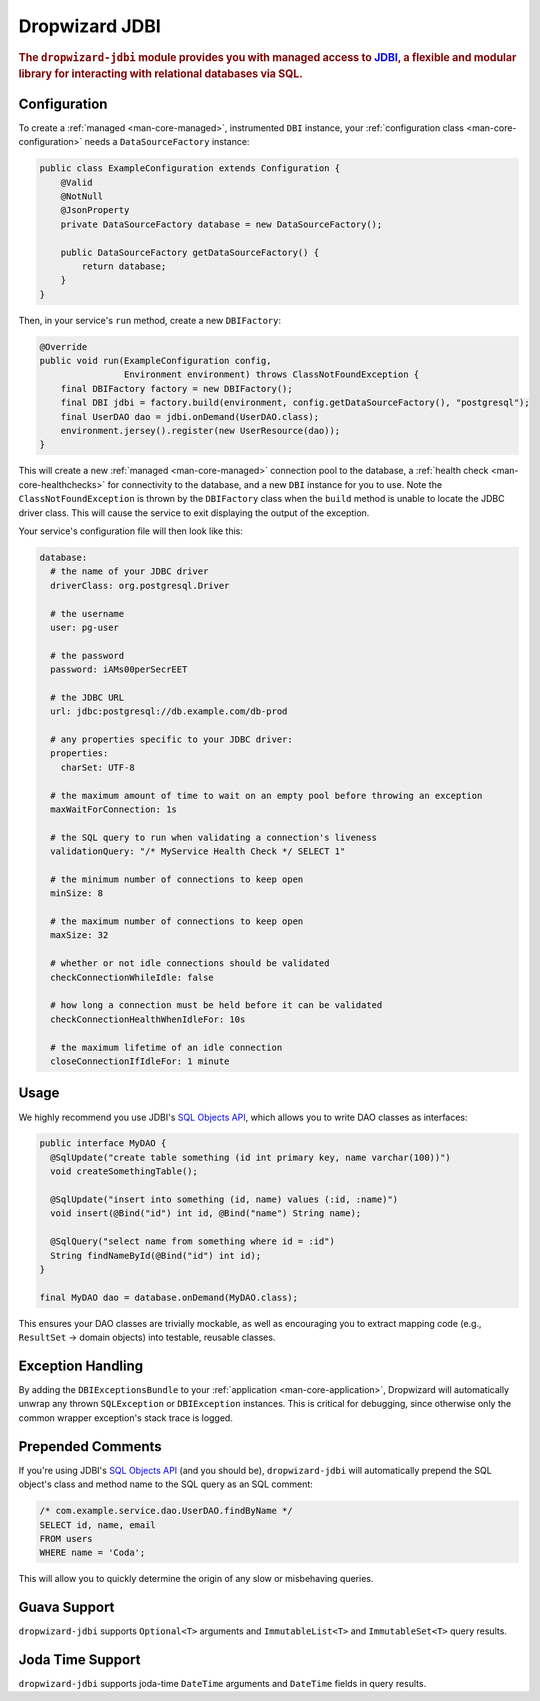.. _man-jdbi:

###############
Dropwizard JDBI
###############

.. highlight:: text

.. rubric:: The ``dropwizard-jdbi`` module provides you with managed access to JDBI_, a flexible and
            modular library for interacting with relational databases via SQL.

.. _JDBI: http://jdbi.org/

Configuration
=============

To create a :ref:`managed <man-core-managed>`, instrumented ``DBI`` instance, your
:ref:`configuration class <man-core-configuration>` needs a ``DataSourceFactory`` instance:

.. code-block:: java

    public class ExampleConfiguration extends Configuration {
        @Valid
        @NotNull
        @JsonProperty
        private DataSourceFactory database = new DataSourceFactory();

        public DataSourceFactory getDataSourceFactory() {
            return database;
        }
    }

Then, in your service's ``run`` method, create a new ``DBIFactory``:

.. code-block:: java

    @Override
    public void run(ExampleConfiguration config,
                    Environment environment) throws ClassNotFoundException {
        final DBIFactory factory = new DBIFactory();
        final DBI jdbi = factory.build(environment, config.getDataSourceFactory(), "postgresql");
        final UserDAO dao = jdbi.onDemand(UserDAO.class);
        environment.jersey().register(new UserResource(dao));
    }

This will create a new :ref:`managed <man-core-managed>` connection pool to the database, a
:ref:`health check <man-core-healthchecks>` for connectivity to the database, and a new ``DBI``
instance for you to use. Note the ``ClassNotFoundException`` is thrown by the ``DBIFactory`` class
when the ``build`` method is unable to locate the JDBC driver class. This will cause the service to
exit displaying the output of the exception.

Your service's configuration file will then look like this:

.. code-block:: yaml

    database:
      # the name of your JDBC driver
      driverClass: org.postgresql.Driver

      # the username
      user: pg-user

      # the password
      password: iAMs00perSecrEET

      # the JDBC URL
      url: jdbc:postgresql://db.example.com/db-prod

      # any properties specific to your JDBC driver:
      properties:
        charSet: UTF-8

      # the maximum amount of time to wait on an empty pool before throwing an exception
      maxWaitForConnection: 1s

      # the SQL query to run when validating a connection's liveness
      validationQuery: "/* MyService Health Check */ SELECT 1"

      # the minimum number of connections to keep open
      minSize: 8

      # the maximum number of connections to keep open
      maxSize: 32

      # whether or not idle connections should be validated
      checkConnectionWhileIdle: false

      # how long a connection must be held before it can be validated
      checkConnectionHealthWhenIdleFor: 10s

      # the maximum lifetime of an idle connection
      closeConnectionIfIdleFor: 1 minute

Usage
=====

We highly recommend you use JDBI's `SQL Objects API`_, which allows you to write DAO classes as
interfaces:

.. _SQL Objects API: http://jdbi.org/sql_object_overview/

.. code-block:: java

    public interface MyDAO {
      @SqlUpdate("create table something (id int primary key, name varchar(100))")
      void createSomethingTable();

      @SqlUpdate("insert into something (id, name) values (:id, :name)")
      void insert(@Bind("id") int id, @Bind("name") String name);

      @SqlQuery("select name from something where id = :id")
      String findNameById(@Bind("id") int id);
    }

    final MyDAO dao = database.onDemand(MyDAO.class);

This ensures your DAO classes are trivially mockable, as well as encouraging you to extract mapping
code (e.g., ``ResultSet`` -> domain objects) into testable, reusable classes.

Exception Handling
==================

By adding the ``DBIExceptionsBundle`` to your :ref:`application <man-core-application>`, Dropwizard
will automatically unwrap any thrown ``SQLException`` or ``DBIException`` instances.
This is critical for debugging, since otherwise only the common wrapper exception's stack trace is
logged.

Prepended Comments
==================

If you're using JDBI's `SQL Objects API`_ (and you should be), ``dropwizard-jdbi`` will
automatically prepend the SQL object's class and method name to the SQL query as an SQL comment:

.. code-block:: sql

    /* com.example.service.dao.UserDAO.findByName */
    SELECT id, name, email
    FROM users
    WHERE name = 'Coda';

This will allow you to quickly determine the origin of any slow or misbehaving queries.

Guava Support
=============

``dropwizard-jdbi`` supports ``Optional<T>`` arguments and ``ImmutableList<T>`` and
``ImmutableSet<T>`` query results.

Joda Time Support
=================
``dropwizard-jdbi`` supports joda-time ``DateTime`` arguments and ``DateTime`` fields in query results.

